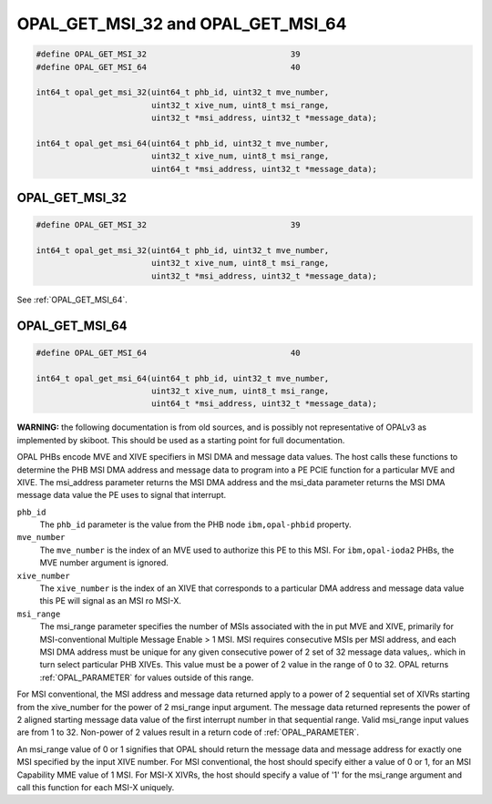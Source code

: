 ===================================
OPAL_GET_MSI_32 and OPAL_GET_MSI_64
===================================

.. code-block:: c

   #define OPAL_GET_MSI_32				39
   #define OPAL_GET_MSI_64				40

   int64_t opal_get_msi_32(uint64_t phb_id, uint32_t mve_number,
                           uint32_t xive_num, uint8_t msi_range,
                           uint32_t *msi_address, uint32_t *message_data);

   int64_t opal_get_msi_64(uint64_t phb_id, uint32_t mve_number,
                           uint32_t xive_num, uint8_t msi_range,
                           uint64_t *msi_address, uint32_t *message_data);

.. _OPAL_GET_MSI_32:

OPAL_GET_MSI_32
===============

.. code-block:: c

   #define OPAL_GET_MSI_32				39

   int64_t opal_get_msi_32(uint64_t phb_id, uint32_t mve_number,
                           uint32_t xive_num, uint8_t msi_range,
                           uint32_t *msi_address, uint32_t *message_data);

See :ref:`OPAL_GET_MSI_64`.

.. _OPAL_GET_MSI_64:

OPAL_GET_MSI_64
===============

.. code-block:: c

   #define OPAL_GET_MSI_64				40

   int64_t opal_get_msi_64(uint64_t phb_id, uint32_t mve_number,
                           uint32_t xive_num, uint8_t msi_range,
                           uint64_t *msi_address, uint32_t *message_data);


**WARNING:** the following documentation is from old sources, and is possibly
not representative of OPALv3 as implemented by skiboot. This should be
used as a starting point for full documentation.

OPAL PHBs encode MVE and XIVE specifiers in MSI DMA and message data values.
The host calls these functions to determine the PHB MSI DMA address and message
data to program into a PE PCIE function for a particular MVE and XIVE. The
msi_address parameter returns the MSI DMA address and the msi_data parameter
returns the MSI DMA message data value the PE uses to signal that interrupt.

``phb_id``
  The ``phb_id`` parameter is the value from the PHB node ``ibm,opal-phbid``
  property.

``mve_number``
  The ``mve_number`` is the index of an MVE used to authorize this PE to this
  MSI. For ``ibm,opal-ioda2`` PHBs, the MVE number argument is ignored.

``xive_number``
  The ``xive_number`` is the index of an XIVE that corresponds to a particular
  DMA address and message data value this PE will signal as an MSI ro MSI-X.

``msi_range``
  The msi_range parameter specifies the number of MSIs associated with the
  in put MVE and XIVE, primarily for MSI-conventional Multiple Message
  Enable > 1 MSI. MSI requires consecutive MSIs per MSI address, and each
  MSI DMA address must be unique for any given consecutive power of 2 set
  of 32 message data values,. which in turn select particular PHB XIVEs.
  This value must be a power of 2 value in the range of 0 to 32. OPAL
  returns :ref:`OPAL_PARAMETER` for values outside of this range.

For MSI conventional, the MSI address and message data returned apply to a
power of 2 sequential set of XIVRs starting from the xive_number for the
power of 2 msi_range input argument. The message data returned represents the
power of 2 aligned starting message data value of the first interrupt number
in that sequential range. Valid msi_range input values are from 1 to 32.
Non-power of 2 values result in a return code of :ref:`OPAL_PARAMETER`.

An msi_range value of 0 or 1 signifies that OPAL should return the message
data and message address for exactly one MSI specified by the input XIVE
number. For MSI conventional, the host should specify either a value of 0 or 1,
for an MSI Capability MME value of 1 MSI. For MSI-X XIVRs, the host should
specify a value of '1' for the msi_range argument and call this function for
each MSI-X uniquely.
